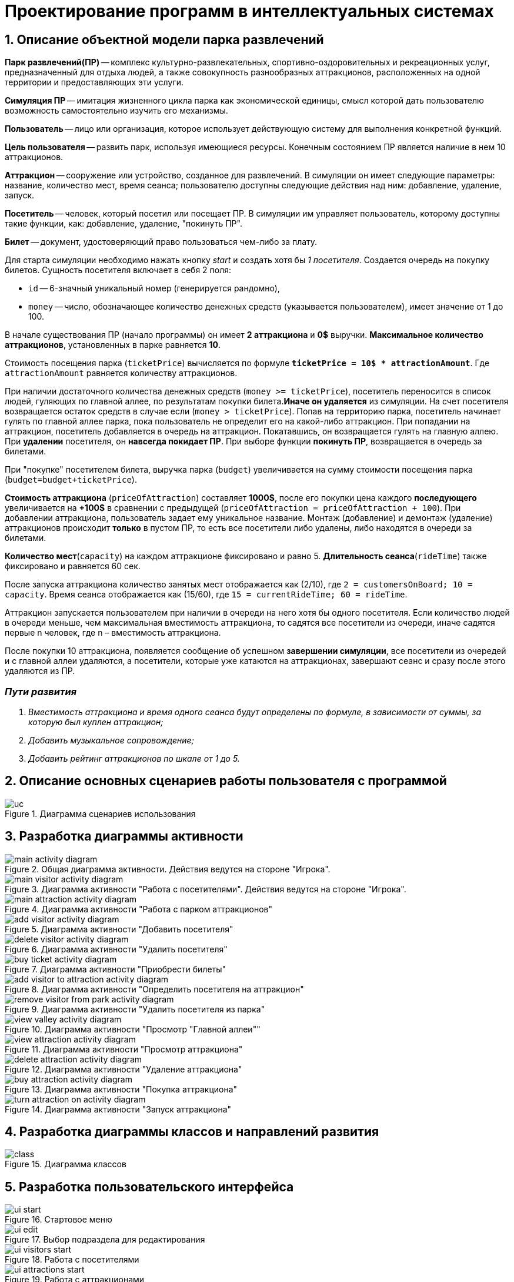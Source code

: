 :imagesdir: ./images/
= Проектирование программ в интеллектуальных системах

== 1. Описание объектной модели парка развлечений

*Парк развлечений(ПР)* -- комплекс культурно-развлекательных, спортивно-оздоровительных и рекреационных услуг, предназначенный для отдыха людей, а также совокупность разнообразных аттракционов, расположенных на одной территории и предоставляющих эти услуги.

*Симуляция ПР* -- имитация жизненного цикла парка как экономической единицы, смысл которой дать пользователю возможность самостоятельно изучить его механизмы.

*Пользователь* -- лицо или организация, которое использует действующую систему для выполнения конкретной функций.

*Цель пользователя* -- развить парк, используя имеющиеся ресурсы. Конечным состоянием ПР является наличие в нем 10 аттракционов. 

*Аттракцион* -- сооружение или устройство, созданное для развлечений. В симуляции он имеет следующие параметры: название, количество мест, время сеанса; пользователю доступны следующие действия над ним: добавление, удаление, запуск.

*Посетитель* -- человек, который посетил или посещает ПР. В симуляции им управляет пользователь, которому доступны такие функции, как: добавление, удаление, "покинуть ПР".

*Билет* -- документ, удостоверяющий право пользоваться чем-либо за плату.

Для старта симуляции необходимо нажать кнопку _start_ и создать хотя бы _1 посетителя_. Создается очередь на покупку билетов.
Сущность посетителя включает в себя 2 поля:

* `id` -- 6-значный уникальный номер (генерируется рандомно),
* `money` -- число, обозначающее количество денежных средств (указывается пользователем), имеет значение от 1 до 100.

В начале существования ПР (начало программы) он имеет *2 аттракциона* и *0$* выручки. *Максимальное количество аттракционов*, установленных в парке равняется *10*.

Стоимость посещения парка (`ticketPrice`) вычисляется по формуле `*ticketPrice = 10$ * attractionAmount*`. Где `attractionAmount` равняется количеству аттракционов. 

При наличии достаточного количества денежных средств (`money >= ticketPrice`), посетитель переносится в список людей, гуляющих по главной аллее, по результатам покупки билета.*Иначе он удаляется* из симуляции. На счет посетителя возвращается остаток средств в случае если (`money > ticketPrice`).
Попав на территорию парка, посетитель начинает гулять по главной аллее парка, пока пользователь не определит его на какой-либо аттракцион. При попадании на аттракцион, посетитель добавляется в очередь на аттракцион. Покатавшись, он возвращается гулять на главную аллею. При *удалении* посетителя, он *навсегда покидает ПР*. При выборе функции *покинуть ПР*, возвращается в очередь за билетами.

При "покупке" посетителем билета, выручка парка (`budget`) увеличивается на  сумму стоимости посещения парка (`budget=budget+ticketPrice`).

*Стоимость аттракциона* (`priceOfAttraction`) составляет *1000$*, после его покупки цена каждого *последующего* увеличивается на *+100$* в сравнении с предыдущей (`priceOfAttraction = priceOfAttraction + 100`). При добавлении аттракциона, пользователь задает ему уникальное название. Монтаж (добавление) и демонтаж (удаление) аттракционов происходит *только* в пустом ПР, то есть все посетители либо удалены, либо находятся в очереди за билетами.

*Количество мест*(`capacity`) на каждом аттракционе фиксировано и равно 5. *Длительность сеанса*(`rideTime`) также фиксировано и равняется 60 сек.

После запуска аттракциона количество занятых мест отображается как (2/10), где `2 = customersOnBoard; 10 = capacity`. Время сеанса отображается как (15/60), где `15 = currentRideTime; 60 = rideTime`.

Аттракцион запускается пользователем при наличии в очереди на него хотя бы одного посетителя. Если количество людей в очереди меньше, чем максимальная вместимость аттракциона, то садятся все посетители из очереди, иначе садятся первые n человек, где n – вместимость аттракциона.

После покупки 10 аттракциона, появляется сообщение об успешном *завершении симуляции*, все посетители из очередей и с главной аллеи удаляются, а посетители, которые уже катаются на аттракционах, завершают сеанс и сразу после этого удаляются из ПР.

=== _Пути развития_
. _Вместимость аттракциона и время одного сеанса будут определены по формуле, в зависимости от суммы, за которую был куплен аттракцион;_
. _Добавить музыкальное сопровождение;_
. _Добавить рейтинг аттракционов по шкале от 1 до 5._

== 2. Описание основных сценариев работы пользователя с программой
.Диаграмма сценариев использования
image::./uc.png[]

== 3. Разработка диаграммы активности
.Общая диаграмма активности. Действия ведутся на стороне "Игрока".
image::./main-activity-diagram.png[]

.Диаграмма активности "Работа с посетителями". Действия ведутся на стороне "Игрока".
image::./main-visitor-activity-diagram.png[]

.Диаграмма активности "Работа с парком аттракционов"
image::./main-attraction-activity-diagram.png[]

.Диаграмма активности "Добавить посетителя"
image::./add-visitor-activity-diagram.png[]

.Диаграмма активности "Удалить посетителя"
image::./delete-visitor-activity-diagram.png[]

.Диаграмма активности "Приобрести билеты"
image::./buy-ticket-activity-diagram.png[]

.Диаграмма активности "Определить посетителя на аттракцион"
image::./add-visitor-to-attraction-activity-diagram.png[]

.Диаграмма активности "Удалить посетителя из парка"
image::./remove-visitor-from-park-activity-diagram.png[]

.Диаграмма активности "Просмотр "Главной аллеи""
image::./view-valley-activity-diagram.png[]

.Диаграмма активности "Просмотр аттракциона"
image::./view-attraction-activity-diagram.png[]

.Диаграмма активности "Удаление аттракциона"
image::./delete-attraction-activity-diagram.png[]

.Диаграмма активности "Покупка аттракциона"
image::./buy-attraction-activity-diagram.png[]

.Диаграмма активности "Запуск аттракциона"
image::./turn-attraction-on-activity-diagram.png[]

== 4. Разработка диаграммы классов и направлений развития
.Диаграмма классов
image::./class.png[]

== 5. Разработка пользовательского интерфейса
.Стартовое меню
image::./ui-start.png[]

.Выбор подраздела для редактирования
image::./ui-edit.png[]

.Работа с посетителями
image::./ui-visitors-start.png[]

.Работа с аттракционами
image::./ui-attractions-start.png[]

.Просмотр "Главной Аллеи"
image::./ui-main-valley.png[]

.Просмотр аттракциона
image::./ui-attractions.png[]

----------------------------
Итого:
Посетитель: (id + money)
Аттракцион: (name + rideTime + capacity + customersOnBoard + currentRideTime + priceOfAttraction)
Парк: (ticketPrice)
